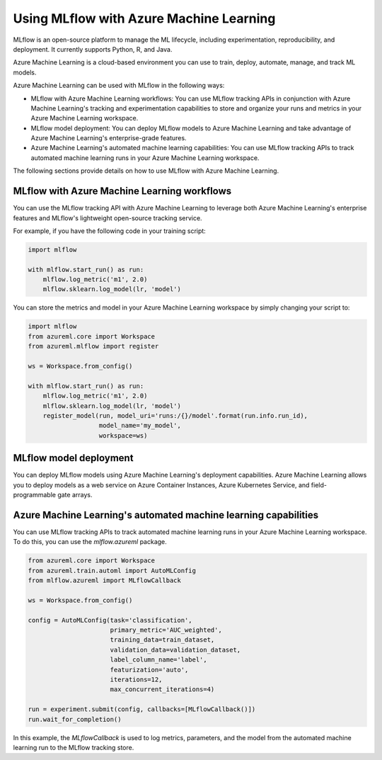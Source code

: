 .. _using_mlflow_with_azure_machine_learning:

Using MLflow with Azure Machine Learning
=========================================

MLflow is an open-source platform to manage the ML lifecycle, including experimentation, reproducibility, and deployment. It currently supports Python, R, and Java.

Azure Machine Learning is a cloud-based environment you can use to train, deploy, automate, manage, and track ML models.

Azure Machine Learning can be used with MLflow in the following ways:

- MLflow with Azure Machine Learning workflows: You can use MLflow tracking APIs in conjunction with Azure Machine Learning's tracking and experimentation capabilities to store and organize your runs and metrics in your Azure Machine Learning workspace.

- MLflow model deployment: You can deploy MLflow models to Azure Machine Learning and take advantage of Azure Machine Learning's enterprise-grade features.

- Azure Machine Learning's automated machine learning capabilities: You can use MLflow tracking APIs to track automated machine learning runs in your Azure Machine Learning workspace.

The following sections provide details on how to use MLflow with Azure Machine Learning.

MLflow with Azure Machine Learning workflows
---------------------------------------------

You can use the MLflow tracking API with Azure Machine Learning to leverage both Azure Machine Learning's enterprise features and MLflow's lightweight open-source tracking service. 

For example, if you have the following code in your training script:

.. code-block:: python

    import mlflow

    with mlflow.start_run() as run:
        mlflow.log_metric('m1', 2.0)
        mlflow.sklearn.log_model(lr, 'model')

You can store the metrics and model in your Azure Machine Learning workspace by simply changing your script to:

.. code-block:: python

    import mlflow
    from azureml.core import Workspace
    from azureml.mlflow import register
    
    ws = Workspace.from_config()

    with mlflow.start_run() as run:
        mlflow.log_metric('m1', 2.0)
        mlflow.sklearn.log_model(lr, 'model')
        register_model(run, model_uri='runs:/{}/model'.format(run.info.run_id), 
                       model_name='my_model',
                       workspace=ws)

MLflow model deployment
------------------------

You can deploy MLflow models using Azure Machine Learning's deployment capabilities. Azure Machine Learning allows you to deploy models as a web service on Azure Container Instances, Azure Kubernetes Service, and field-programmable gate arrays.

Azure Machine Learning's automated machine learning capabilities
----------------------------------------------------------------

You can use MLflow tracking APIs to track automated machine learning runs in your Azure Machine Learning workspace. To do this, you can use the `mlflow.azureml` package.

.. code-block:: python

    from azureml.core import Workspace
    from azureml.train.automl import AutoMLConfig
    from mlflow.azureml import MLflowCallback

    ws = Workspace.from_config()

    config = AutoMLConfig(task='classification',
                          primary_metric='AUC_weighted',
                          training_data=train_dataset,
                          validation_data=validation_dataset,
                          label_column_name='label',
                          featurization='auto',
                          iterations=12,
                          max_concurrent_iterations=4)

    run = experiment.submit(config, callbacks=[MLflowCallback()])
    run.wait_for_completion()

In this example, the `MLflowCallback` is used to log metrics, parameters, and the model from the automated machine learning run to the MLflow tracking store.